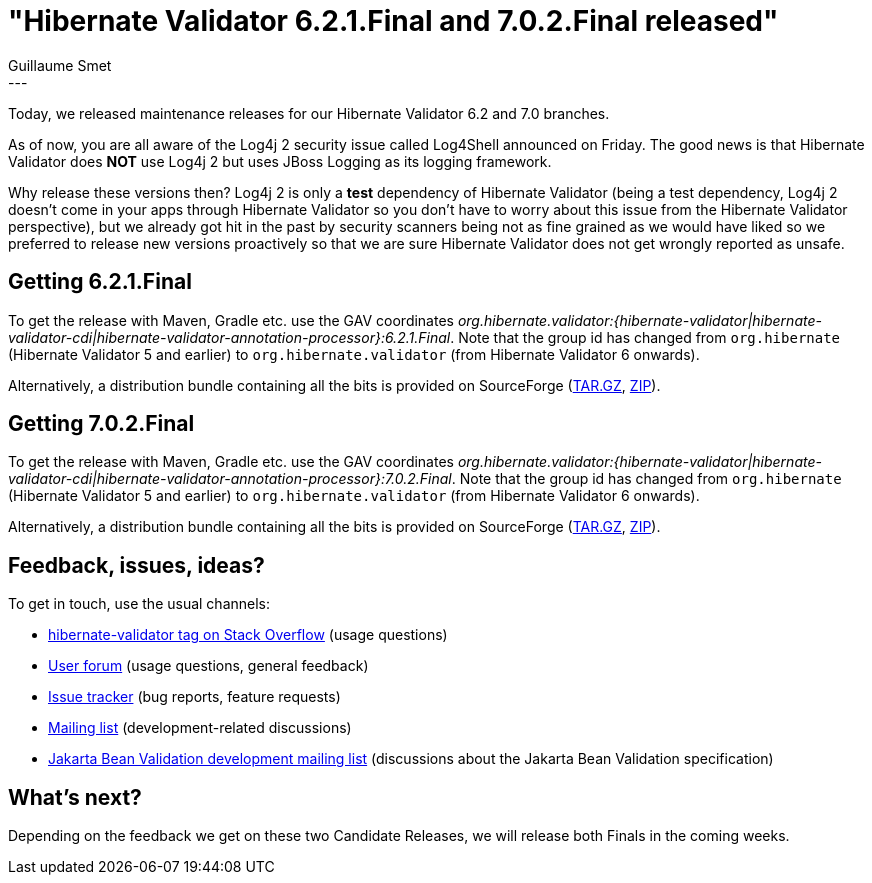 = "Hibernate Validator 6.2.1.Final and 7.0.2.Final released"
Guillaume Smet
:awestruct-tags: [ "Hibernate Validator", "Releases" ]
:awestruct-layout: blog-post
---

Today, we released maintenance releases for our Hibernate Validator 6.2 and 7.0 branches.

As of now, you are all aware of the Log4j 2 security issue called Log4Shell announced on Friday.
The good news is that Hibernate Validator does **NOT** use Log4j 2 but uses JBoss Logging as its logging framework.

Why release these versions then? Log4j 2 is only a **test** dependency of Hibernate Validator (being a test dependency, Log4j 2 doesn't come in your apps through Hibernate Validator so you don't have to worry about this issue from the Hibernate Validator perspective),
but we already got hit in the past by security scanners being not as fine grained as we would have liked so we preferred to release new versions proactively so that we are sure Hibernate Validator does not get wrongly reported as unsafe.

== Getting 6.2.1.Final

To get the release with Maven, Gradle etc. use the GAV coordinates _org.hibernate.validator:{hibernate-validator|hibernate-validator-cdi|hibernate-validator-annotation-processor}:6.2.1.Final_. Note that the group id has changed from `org.hibernate` (Hibernate Validator 5 and earlier) to `org.hibernate.validator` (from Hibernate Validator 6 onwards).

Alternatively, a distribution bundle containing all the bits is provided on SourceForge (http://sourceforge.net/projects/hibernate/files/hibernate-validator/6.2.1.Final/hibernate-validator-6.2.1.Final-dist.tar.gz/download[TAR.GZ], http://sourceforge.net/projects/hibernate/files/hibernate-validator/6.2.1.Final/hibernate-validator-6.2.1.Final-dist.zip/download[ZIP]).

== Getting 7.0.2.Final

To get the release with Maven, Gradle etc. use the GAV coordinates _org.hibernate.validator:{hibernate-validator|hibernate-validator-cdi|hibernate-validator-annotation-processor}:7.0.2.Final_. Note that the group id has changed from `org.hibernate` (Hibernate Validator 5 and earlier) to `org.hibernate.validator` (from Hibernate Validator 6 onwards).

Alternatively, a distribution bundle containing all the bits is provided on SourceForge (http://sourceforge.net/projects/hibernate/files/hibernate-validator/7.0.2.Final/hibernate-validator-7.0.2.Final-dist.tar.gz/download[TAR.GZ], http://sourceforge.net/projects/hibernate/files/hibernate-validator/7.0.2.Final/hibernate-validator-7.0.2.Final-dist.zip/download[ZIP]).

== Feedback, issues, ideas?

To get in touch, use the usual channels:

* https://stackoverflow.com/questions/tagged/hibernate-validator[hibernate-validator tag on Stack Overflow] (usage questions)
* https://discourse.hibernate.org/c/hibernate-validator/7[User forum] (usage questions, general feedback)
* https://hibernate.atlassian.net/browse/HV[Issue tracker] (bug reports, feature requests)
* https://lists.jboss.org/pipermail/hibernate-dev/[Mailing list] (development-related discussions)
* https://accounts.eclipse.org/mailing-list/bean-validation-dev[Jakarta Bean Validation development mailing list] (discussions about the Jakarta Bean Validation specification)

== What's next?

Depending on the feedback we get on these two Candidate Releases, we will release both Finals in the coming weeks.

